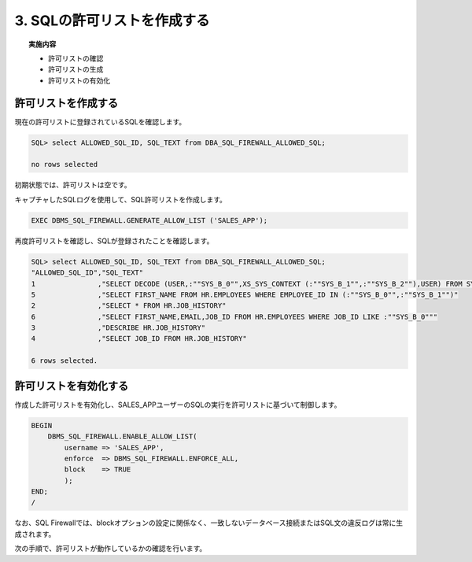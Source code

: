 ############################################
3. SQLの許可リストを作成する
############################################

.. topic:: 実施内容

    + 許可リストの確認
    + 許可リストの生成
    + 許可リストの有効化



********************************
許可リストを作成する
********************************

現在の許可リストに登録されているSQLを確認します。

.. code-block:: sql

    SQL> select ALLOWED_SQL_ID, SQL_TEXT from DBA_SQL_FIREWALL_ALLOWED_SQL;

    no rows selected

初期状態では、許可リストは空です。

キャプチャしたSQLログを使用して、SQL許可リストを作成します。

.. code-block:: sql

	EXEC DBMS_SQL_FIREWALL.GENERATE_ALLOW_LIST ('SALES_APP');

再度許可リストを確認し、SQLが登録されたことを確認します。

.. code-block:: sql

	SQL> select ALLOWED_SQL_ID, SQL_TEXT from DBA_SQL_FIREWALL_ALLOWED_SQL;
	"ALLOWED_SQL_ID","SQL_TEXT"
	1               ,"SELECT DECODE (USER,:""SYS_B_0"",XS_SYS_CONTEXT (:""SYS_B_1"",:""SYS_B_2""),USER) FROM SYS.DUAL"
	5               ,"SELECT FIRST_NAME FROM HR.EMPLOYEES WHERE EMPLOYEE_ID IN (:""SYS_B_0"",:""SYS_B_1"")"
	2               ,"SELECT * FROM HR.JOB_HISTORY"
	6               ,"SELECT FIRST_NAME,EMAIL,JOB_ID FROM HR.EMPLOYEES WHERE JOB_ID LIKE :""SYS_B_0"""
	3               ,"DESCRIBE HR.JOB_HISTORY"
	4               ,"SELECT JOB_ID FROM HR.JOB_HISTORY"

	6 rows selected.


********************************
許可リストを有効化する
********************************

作成した許可リストを有効化し、SALES_APPユーザーのSQLの実行を許可リストに基づいて制御します。


.. code-block:: sql

    BEGIN
        DBMS_SQL_FIREWALL.ENABLE_ALLOW_LIST(
            username => 'SALES_APP',
            enforce  => DBMS_SQL_FIREWALL.ENFORCE_ALL,
            block    => TRUE
            );
    END;
    /

なお、SQL Firewallでは、blockオプションの設定に関係なく、一致しないデータベース接続またはSQL文の違反ログは常に生成されます。

次の手順で、許可リストが動作しているかの確認を行います。